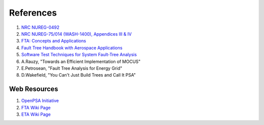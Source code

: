 .. _papers:

#############
References
#############

#. `NRC NUREG-0492 <http://www.nrc.gov/reading-rm/doc-collections/nuregs/staff/sr0492/sr0492.pdf>`_
#. `NRC NUREG-75/014 (WASH-1400), Appendices III & IV <http://www.nrc.gov/reading-rm/doc-collections/nuregs/staff/sr75-014/appendix-iii-iv/>`_
#. `FTA: Concepts and Applications <http://www.hq.nasa.gov/office/codeq/risk/docs/ftacourse.pdf>`_
#. `Fault Tree Handbook with Aerospace Applications <http://www.hq.nasa.gov/office/codeq/doctree/fthb.pdf>`_
#. `Software Test Techniques for System Fault-Tree Analysis <http://www.cs.virginia.edu/~jck/publications/safecomp.97.pdf>`_
#. A.Rauzy, "Towards an Efficient Implementation of MOCUS"
#. E.Petrosean, "Fault Tree Analysis for Energy Grid"
#. D.Wakefield, "You Can't Just Build Trees and Call It PSA"

**************
Web Resources
**************

#. `OpenPSA Initiative <http://open-psa.org>`_
#. `FTA Wiki Page <http://en.wikipedia.org/wiki/Fault_tree_analysis>`_
#. `ETA Wiki Page <https://en.wikipedia.org/wiki/Event_tree_analysis>`_
